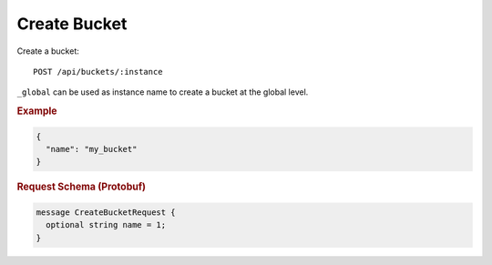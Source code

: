 Create Bucket
=============

Create a bucket::

    POST /api/buckets/:instance

``_global`` can be used as instance name to create a bucket at the global level.


.. rubric:: Example
.. code-block:: json

    {
      "name": "my_bucket"
    }


.. rubric:: Request Schema (Protobuf)
.. code-block:: proto

    message CreateBucketRequest {
      optional string name = 1;
    }
